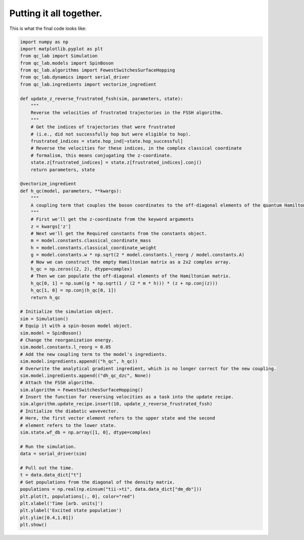 .. _full-example:

Putting it all together.
==========================



This is what the final code looks like:


.. code-block:: python

    import numpy as np
    import matplotlib.pyplot as plt
    from qc_lab import Simulation
    from qc_lab.models import SpinBoson
    from qc_lab.algorithms import FewestSwitchesSurfaceHopping
    from qc_lab.dynamics import serial_driver
    from qc_lab.ingredients import vectorize_ingredient

    def update_z_reverse_frustrated_fssh(sim, parameters, state):
        """
        Reverse the velocities of frustrated trajectories in the FSSH algorithm.
        """
        # Get the indices of trajectories that were frustrated
        # (i.e., did not successfully hop but were eligible to hop).
        frustrated_indices = state.hop_ind[~state.hop_successful]
        # Reverse the velocities for these indices, in the complex classical coordinate 
        # formalism, this means conjugating the z-coordinate.
        state.z[frustrated_indices] = state.z[frustrated_indices].conj()
        return parameters, state

    @vectorize_ingredient
    def h_qc(model, parameters, **kwargs):
        """
        A coupling term that couples the boson coordinates to the off-diagonal elements of the quantum Hamiltonian.
        """
        # First we'll get the z-coordinate from the keyword arguments
        z = kwargs['z']
        # Next we'll get the Required constants from the constants object.
        m = model.constants.classical_coordinate_mass
        h = model.constants.classical_coordinate_weight
        g = model.constants.w * np.sqrt(2 * model.constants.l_reorg / model.constants.A)
        # Now we can construct the empty Hamiltonian matrix as a 2x2 complex array.
        h_qc = np.zeros((2, 2), dtype=complex)
        # Then we can populate the off-diagonal elements of the Hamiltonian matrix.
        h_qc[0, 1] = np.sum((g * np.sqrt(1 / (2 * m * h))) * (z + np.conj(z)))
        h_qc[1, 0] = np.conj(h_qc[0, 1])
        return h_qc

    # Initialize the simulation object.
    sim = Simulation()
    # Equip it with a spin-boson model object.
    sim.model = SpinBoson()
    # Change the reorganization energy.
    sim.model.constants.l_reorg = 0.05
    # Add the new coupling term to the model's ingredients.
    sim.model.ingredients.append(("h_qc", h_qc))
    # Overwrite the analytical gradient ingredient, which is no longer correct for the new coupling.
    sim.model.ingredients.append(("dh_qc_dzc", None))
    # Attach the FSSH algorithm.
    sim.algorithm = FewestSwitchesSurfaceHopping()
    # Insert the function for reversing velocities as a task into the update recipe.
    sim.algorithm.update_recipe.insert(10, update_z_reverse_frustrated_fssh)
    # Initialize the diabatic wavevector. 
    # Here, the first vector element refers to the upper state and the second
    # element refers to the lower state.
    sim.state.wf_db = np.array([1, 0], dtype=complex)

    # Run the simulation.
    data = serial_driver(sim)
   
    # Pull out the time.
    t = data.data_dict["t"]
    # Get populations from the diagonal of the density matrix.
    populations = np.real(np.einsum("tii->ti", data.data_dict["dm_db"]))
    plt.plot(t, populations[:, 0], color="red")
    plt.xlabel('Time [arb. units]')
    plt.ylabel('Excited state population')
    plt.ylim([0.4,1.01])
    plt.show()



.. image:: full_code_output.png
    :alt: Population dynamics.
    :align: center
    :width: 50%